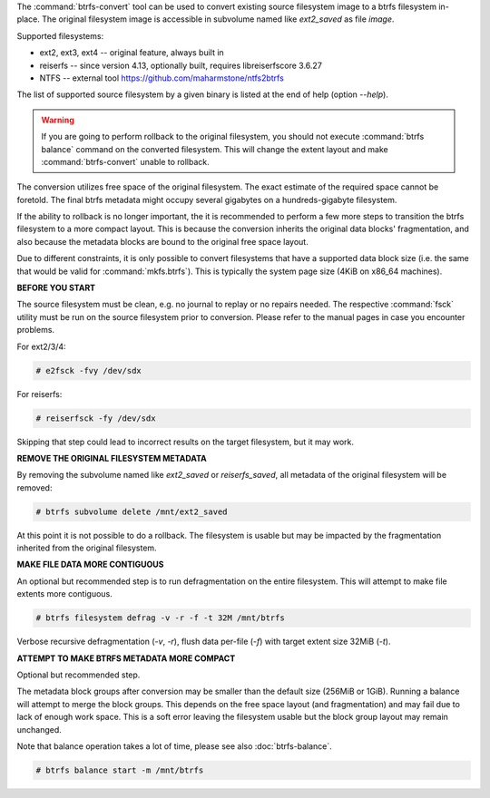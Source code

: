 The :command:`btrfs-convert` tool can be used to convert existing source filesystem
image to a btrfs filesystem in-place.  The original filesystem image is
accessible in subvolume named like *ext2_saved* as file *image*.

Supported filesystems:

* ext2, ext3, ext4 -- original feature, always built in

* reiserfs -- since version 4.13, optionally built, requires libreiserfscore 3.6.27

* NTFS -- external tool https://github.com/maharmstone/ntfs2btrfs

The list of supported source filesystem by a given binary is listed at the end
of help (option *--help*).

.. warning::
   If you are going to perform rollback to the original filesystem, you
   should not execute :command:`btrfs balance` command on the converted filesystem. This
   will change the extent layout and make :command:`btrfs-convert` unable to rollback.

The conversion utilizes free space of the original filesystem. The exact
estimate of the required space cannot be foretold. The final btrfs metadata
might occupy several gigabytes on a hundreds-gigabyte filesystem.

If the ability to rollback is no longer important, the it is recommended to
perform a few more steps to transition the btrfs filesystem to a more compact
layout. This is because the conversion inherits the original data blocks'
fragmentation, and also because the metadata blocks are bound to the original
free space layout.

Due to different constraints, it is only possible to convert filesystems that
have a supported data block size (i.e. the same that would be valid for
:command:`mkfs.btrfs`). This is typically the system page size (4KiB on x86_64
machines).

**BEFORE YOU START**

The source filesystem must be clean, e.g. no journal to replay or no repairs
needed. The respective :command:`fsck` utility must be run on the source filesystem prior
to conversion. Please refer to the manual pages in case you encounter problems.

For ext2/3/4:

.. code-block:: bash

    # e2fsck -fvy /dev/sdx

For reiserfs:

.. code-block:: bash

    # reiserfsck -fy /dev/sdx

Skipping that step could lead to incorrect results on the target filesystem,
but it may work.

**REMOVE THE ORIGINAL FILESYSTEM METADATA**

By removing the subvolume named like *ext2_saved* or *reiserfs_saved*, all
metadata of the original filesystem will be removed:

.. code-block:: bash

   # btrfs subvolume delete /mnt/ext2_saved

At this point it is not possible to do a rollback. The filesystem is usable but
may be impacted by the fragmentation inherited from the original filesystem.

**MAKE FILE DATA MORE CONTIGUOUS**

An optional but recommended step is to run defragmentation on the entire
filesystem. This will attempt to make file extents more contiguous.

.. code-block:: bash

   # btrfs filesystem defrag -v -r -f -t 32M /mnt/btrfs

Verbose recursive defragmentation (*-v*, *-r*), flush data per-file (*-f*) with
target extent size 32MiB (*-t*).

**ATTEMPT TO MAKE BTRFS METADATA MORE COMPACT**

Optional but recommended step.

The metadata block groups after conversion may be smaller than the default size
(256MiB or 1GiB). Running a balance will attempt to merge the block groups.
This depends on the free space layout (and fragmentation) and may fail due to
lack of enough work space. This is a soft error leaving the filesystem usable
but the block group layout may remain unchanged.

Note that balance operation takes a lot of time, please see also
:doc:`btrfs-balance`.

.. code-block:: bash

   # btrfs balance start -m /mnt/btrfs

